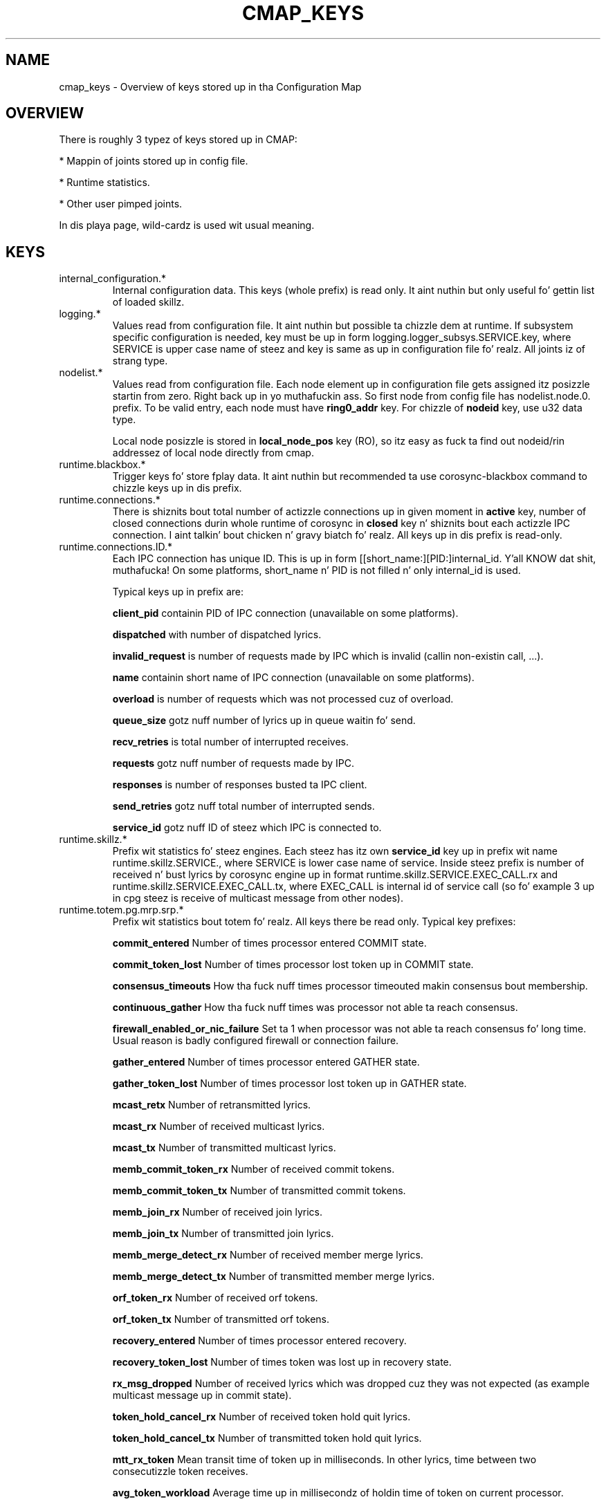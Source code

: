 .\"/*
.\" * Copyright (c) 2012-2013 Red Hat, Inc.
.\" *
.\" * All muthafuckin rights reserved.
.\" *
.\" * Author: Jan Friesse (jfriesse@redhat.com)
.\" *
.\" * This software licensed under BSD license, tha text of which bigs up:
.\" *
.\" * Redistribution n' use up in source n' binary forms, wit or without
.\" * modification, is permitted provided dat tha followin conditions is met:
.\" *
.\" * - Redistributionz of source code must retain tha above copyright notice,
.\" *   dis list of conditions n' tha followin disclaimer.
.\" * - Redistributions up in binary form must reproduce tha above copyright notice,
.\" *   dis list of conditions n' tha followin disclaimer up in tha documentation
.\" *   and/or other shiznit provided wit tha distribution.
.\" * - Neither tha name of tha Red Hat, Inc. nor tha namez of its
.\" *   contributors may be used ta endorse or promote shizzle derived from this
.\" *   software without specific prior freestyled permission.
.\" *
.\" * THIS SOFTWARE IS PROVIDED BY THE COPYRIGHT HOLDERS AND CONTRIBUTORS "AS IS"
.\" * AND ANY EXPRESS OR IMPLIED WARRANTIES, INCLUDING, BUT NOT LIMITED TO, THE
.\" * IMPLIED WARRANTIES OF MERCHANTABILITY AND FITNESS FOR A PARTICULAR PURPOSE
.\" * ARE DISCLAIMED. IN NO EVENT SHALL THE COPYRIGHT OWNER OR CONTRIBUTORS BE
.\" * LIABLE FOR ANY DIRECT, INDIRECT, INCIDENTAL, SPECIAL, EXEMPLARY, OR
.\" * CONSEQUENTIAL DAMAGES (INCLUDING, BUT NOT LIMITED TO, PROCUREMENT OF
.\" * SUBSTITUTE GOODS OR SERVICES; LOSS OF USE, DATA, OR PROFITS; OR BUSINESS
.\" * INTERRUPTION) HOWEVER CAUSED AND ON ANY THEORY OF LIABILITY, WHETHER IN
.\" * CONTRACT, STRICT LIABILITY, OR TORT (INCLUDING NEGLIGENCE OR OTHERWISE)
.\" * ARISING IN ANY WAY OUT OF THE USE OF THIS SOFTWARE, EVEN IF ADVISED OF
.\" * THE POSSIBILITY OF SUCH DAMAGE.
.\" */
.TH "CMAP_KEYS" 8 "10/10/2012" "corosync Man Page" "Corosync Clusta Engine Programmerz Manual"

.SH NAME
.P
cmap_keys \- Overview of keys stored up in tha Configuration Map

.SH OVERVIEW
.P
There is roughly 3 typez of keys stored up in CMAP:
.PP
* Mappin of joints stored up in config file.
.PP
* Runtime statistics.
.PP
* Other user pimped joints.

In dis playa page, wild-cardz is used wit usual meaning.

.SH KEYS
.TP
internal_configuration.*
Internal configuration data. This keys (whole prefix) is read only.
It aint nuthin but only useful fo' gettin list of loaded skillz.

.TP
logging.*
Values read from configuration file. It aint nuthin but possible ta chizzle dem at runtime.
If subsystem specific configuration is needed, key must be up in form
logging.logger_subsys.SERVICE.key, where SERVICE is upper case name of steez and
key is same as up in configuration file fo' realz. All joints iz of strang type.

.TP
nodelist.*
Values read from configuration file. Each node element up in configuration file gets
assigned itz posizzle startin from zero. Right back up in yo muthafuckin ass. So first node from config file has
nodelist.node.0. prefix. To be valid entry, each node must have
.B ring0_addr
key.
For chizzle of
.B nodeid
key, use u32 data type.

Local node posizzle is stored in
.B local_node_pos
key (RO), so itz easy as fuck  ta find
out nodeid/rin addressez of local node directly from cmap.

.TP
runtime.blackbox.*
Trigger keys fo' store fplay data. It aint nuthin but recommended ta use corosync-blackbox command
to chizzle keys up in dis prefix.

.TP
runtime.connections.*
There is shiznits bout total number of actizzle connections up in given moment in
.B active
key, number of closed connections durin whole runtime of corosync in
.B closed
key n' shiznits bout each actizzle IPC connection. I aint talkin' bout chicken n' gravy biatch fo' realz. All keys up in dis prefix is read-only.

.TP
runtime.connections.ID.*
Each IPC connection has unique ID. This is up in form [[short_name:][PID:]internal_id. Y'all KNOW dat shit, muthafucka! On some
platforms, short_name n' PID is not filled n' only internal_id is used.

Typical keys up in prefix are:

.B client_pid
containin PID of IPC connection (unavailable on some platforms).

.B dispatched
with number of dispatched lyrics.

.B invalid_request
is number of requests made by IPC which is invalid (callin non-existin call, ...).

.B name
containin short name of IPC connection (unavailable on some platforms).

.B overload
is number of requests which was not processed cuz of overload.

.B queue_size
gotz nuff number of lyrics up in queue waitin fo' send.

.B recv_retries
is total number of interrupted receives.

.B requests
gotz nuff number of requests made by IPC.

.B responses
is number of responses busted ta IPC client.

.B send_retries
gotz nuff total number of interrupted sends.

.B service_id
gotz nuff ID of steez which IPC is connected to.

.TP
runtime.skillz.*
Prefix wit statistics fo' steez engines. Each steez has itz own
.B service_id
key up in prefix wit name runtime.skillz.SERVICE., where SERVICE is lower case
name of service. Inside steez prefix is number of received n' bust lyrics
by corosync engine up in format runtime.skillz.SERVICE.EXEC_CALL.rx and
runtime.skillz.SERVICE.EXEC_CALL.tx, where EXEC_CALL is internal id of service
call (so fo' example 3 up in cpg steez is receive of multicast message from other
nodes).

.TP
runtime.totem.pg.mrp.srp.*
Prefix wit statistics bout totem fo' realz. All keys there be read only.
Typical key prefixes:

.B commit_entered
Number of times processor entered COMMIT state.

.B commit_token_lost
Number of times processor lost token up in COMMIT state.

.B consensus_timeouts
How tha fuck nuff times processor timeouted makin consensus bout membership.

.B continuous_gather
How tha fuck nuff times was processor not able ta reach consensus.

.B firewall_enabled_or_nic_failure
Set ta 1 when processor was not able ta reach consensus fo' long time. Usual
reason is badly configured firewall or connection failure.

.B gather_entered
Number of times processor entered GATHER state.

.B gather_token_lost
Number of times processor lost token up in GATHER state.

.B mcast_retx
Number of retransmitted lyrics.

.B mcast_rx
Number of received multicast lyrics.

.B mcast_tx
Number of transmitted multicast lyrics.

.B memb_commit_token_rx
Number of received commit tokens.

.B memb_commit_token_tx
Number of transmitted commit tokens.

.B memb_join_rx
Number of received join lyrics.

.B memb_join_tx
Number of transmitted join lyrics.

.B memb_merge_detect_rx
Number of received member merge lyrics.

.B memb_merge_detect_tx
Number of transmitted member merge lyrics.

.B orf_token_rx
Number of received orf tokens.

.B orf_token_tx
Number of transmitted orf tokens.

.B recovery_entered
Number of times processor entered recovery.

.B recovery_token_lost
Number of times token was lost up in recovery state.

.B rx_msg_dropped
Number of received lyrics which was dropped cuz they was not expected
(as example multicast message up in commit state).

.B token_hold_cancel_rx
Number of received token hold quit lyrics.

.B token_hold_cancel_tx
Number of transmitted token hold quit lyrics.

.B mtt_rx_token
Mean transit time of token up in milliseconds. In other lyrics, time between
two consecutizzle token receives.

.B avg_token_workload
Average time up in millisecondz of holdin time of token on current processor.

.B avg_backlog_calc
Average number of not yet busted lyrics of current processor.

.TP
runtime.totem.pg.mrp.srp.members.*
Prefix containin thugz of totem single rang protocol. Each member
keys has format runtime.totem.pg.mrp.srp.members.NODEID.KEY, where key is
one of:

.B ip
IP address of member n' shit. It aint nuthin but stored up in format r(RING_ID) ip(IP_ADDRESS).

.B join_count
Number of times processor joined membershizzle wit local processor. Shiiit, dis aint no joke. When
processor fails n' rejoins again, dis value is incremented.

.B status
Statuz of processor. Shiiit, dis aint no joke. Can be one of joined n' left.

.B config_version
Config version of member node.

.TP
resources.process.PID.*
Prefix pimped by applications rockin SAM wit CMAP integration.
It gotz nuff followin keys:

.B recovery
Recovery policy of process. Can be one of quit or restart.

.B poll_period
Value passed up in sam_initialize as time_interval.

.B last_updated
Last time when SAM received heartbeat from client.

.B state
State of client. Can be one of failed, stopped, hustlin n' waitin fo' quorum.

.TP
uidgid.*
Informations bout users/groups which is allowed ta do IPC connection to
corosync.

.TP
quorum.cancel_wait_for_all
Tells votequorum ta quit waitin fo' all nodes at clusta startup. Can be used
to unblock quorum if notes is known ta be down. I aint talkin' bout chicken n' gravy biatch. fo' pcs use only.

.TP
config.reload_in_progress
This value is ghon be set ta 1 (or pimped) when corosync.conf reload is started,
and set ta 0 when tha reload is completed. Y'all KNOW dat shit, muthafucka! This type'a shiznit happens all tha time. This allows interested subsystems
to do atomic reconfiguration rather than changin each key. Note dat 
individual add/change/delete notifications will still be busted durin a reload.

.TP
config.totemconfig_reload_in_progress
This key is similar to
.B config.totemconfig_reload_in_progress
but chizzled afta totem config trigger is processed. Y'all KNOW dat shit, muthafucka! Well shiiiit, it is useful (mainly)
for thangs when
.B nodelist.local_node_pos
must be first erectly reinstated.

.SH DYNAMIC CHANGE USER/GROUP PERMISSION TO USE COROSYNC IPC
Is straight-up same as up in configuration file. To add UID 500 use

.br
# corosync-cmapctl -s uidgid.uid.500 u8 1

GID is similar, so ta add GID use

.br
# corosync-cmapctl -s uidgid.gid.500 u8 1

For removal of permission, simply delete key

.br
# corosync-cmapctl -d uidgid.gid.500

.SH DYNAMIC ADD/REMOVE OF UDPU NODE
Us thugs will need ta add node wit address 10.34.38.108
and nodeid 3. This node is called NEW n' it aint hustlin corosync yet.

.PP
* Find a node posizzle up in node list which aint used yet. It aint nuthin but recommended to
use highest_number + 1. Letz say output of corosync-cmapctl looks like:

.br
nodelist.local_node_pos (u32) = 1
.br
nodelist.node.0.nodeid (u32) = 1
.br
nodelist.node.0.ring0_addr (str) = 10.34.38.106
.br
nodelist.node.1.nodeid (u32) = 2
.br
nodelist.node.1.ring0_addr (str) = 10.34.38.107

So next node posizzle is ghon be 2.
.PP
* Add all entries needed fo' node on all hustlin nodes, as:

.br
# corosync-cmapctl -s nodelist.node.2.nodeid u32 3
.br
# corosync-cmapctl -s nodelist.node.2.ring0_addr str 10.34.38.108

Always add ring0_addr key as last. Corosync engine on all nodes should reply
with
.I notice  [TOTEM ] addin freshly smoked up UDPU member {10.34.38.108}
message.
.PP
* Add node shiznit ta configuration file on all nodes so it
will survive restart of corosync.
.PP
* Copy n' edit configuration file ta NEW node.
.PP
* Start corosync on NEW node.

Removal of UDPU node is straight-up similar slightly reversed action, so
.PP
* Quit corosync oldschool OLD node.
.PP
* Remove relevant entries from cmap on all nodes.
.PP
* Chizzle configuration file on all nodes.

.SH "SEE ALSO"
.BR corosync_overview (8),
.BR corosync.conf (5),
.BR corosync-cmapctl (8)
